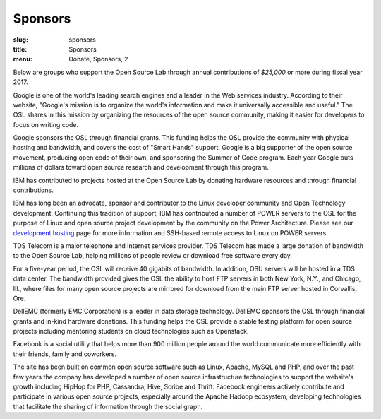 Sponsors
--------
:slug: sponsors
:title: Sponsors
:menu: Donate, Sponsors, 2

Below are groups who support the Open Source Lab through annual contributions of
*$25,000* or more during fiscal year 2017.

.. image:: /images/Google_2015_logo.svg
    :scale: 100%
    :alt: Google Logo
    :target: http://www.google.com/

Google is one of the world's leading search engines and a leader in the Web
services industry. According to their website, "Google's mission is to organize
the world's information and make it universally accessible and useful." The OSL
shares in this mission by organizing the resources of the open source community,
making it easier for developers to focus on writing code.

Google sponsors the OSL through financial grants. This funding helps the OSL
provide the community with physical hosting and bandwidth, and covers the cost
of "Smart Hands" support. Google is a big supporter of the open source movement,
producing open code of their own, and sponsoring the Summer of Code program.
Each year Google puts millions of dollars toward open source research and
development through this program.

.. image:: /images/ibm-logo_small.jpg
    :scale: 100%
    :alt: IBM Logo

IBM has contributed to projects hosted at the Open Source Lab by donating
hardware resources and through financial contributions.

IBM has long been an advocate, sponsor and contributor to the Linux developer
community and Open Technology development. Continuing this tradition of support,
IBM has contributed a number of POWER servers to the OSL for the purpose of
Linux and open source project development by the community on the Power
Architecture. Please see our `development hosting`_ page for more information
and SSH-based remote access to Linux on POWER servers.

.. _development hosting: /services/powerdev

.. image:: /images/tds_logo.jpg
    :scale: 100%
    :alt: TDS Logo
    :target: http://tdstelecom.com/

TDS Telecom is a major telephone and Internet services provider. TDS Telecom has
made a large donation of bandwidth to the Open Source Lab, helping millions of
people review or download free software every day.

For a five-year period, the OSL will receive 40 gigabits of bandwidth. In
addition, OSU servers will be hosted in a TDS data center. The bandwidth
provided gives the OSL the ability to host FTP servers in both New York, N.Y.,
and Chicago, Ill., where files for many open source projects are mirrored for
download from the main FTP server hosted in Corvallis, Ore.

.. image:: /images/dell_emc_logo_sponsors.png
    :scale: 100%
    :alt: DellEMC Logo
    :target: https://www.delltechnologies.com/en-us/index.htm?ST=dell%20emc%20logo&dgc=ST&cid=304362&lid=5774484&acd=123092124872795912&ven1=L53S8tad&ven2=e&ven3=111103645177538844

DellEMC (formerly EMC Corporation) is a leader in data storage technology.
DellEMC sponsors the OSL through financial grants and in-kind hardware
donations. This funding helps the OSL provide a stable testing platform for open
source projects including mentoring students on cloud technologies such as
Openstack.


.. image:: /images/facebook_logo_gold_sponsor.png
    :scale: 100%
    :alt: Facebook Logo
    :target: http://facebook.com/

Facebook is a social utility that helps more than 900 million people around the
world communicate more efficiently with their friends, family and coworkers.

The site has been built on common open source software such as Linux, Apache,
MySQL and PHP, and over the past few years the company has developed a number of
open source infrastructure technologies to support the website's growth
including HipHop for PHP, Cassandra, Hive, Scribe and Thrift. Facebook engineers
actively contribute and participate in various open source projects, especially
around the Apache Hadoop ecosystem, developing technologies that facilitate the
sharing of information through the social graph.
